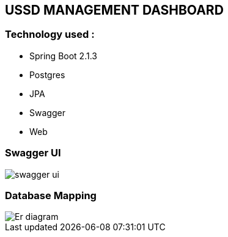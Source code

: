 == USSD MANAGEMENT DASHBOARD

[[tools]]
=== Technology used :
        - Spring Boot 2.1.3
		- Postgres
		- JPA
		- Swagger
		- Web


[[swagger-ui]]
=== Swagger UI
image::./images/swagger-ui.png[]


[[datbase-mapping]]
=== Database Mapping
image::./images/Er-diagram.png[]